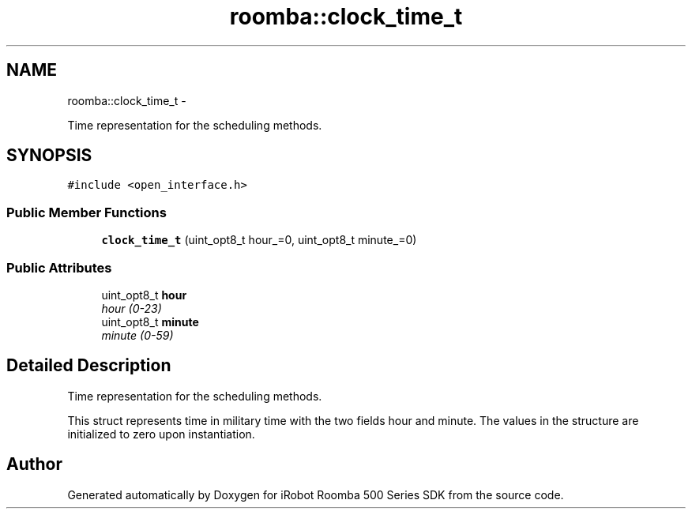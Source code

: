 .TH "roomba::clock_time_t" 3 "Sun Feb 8 2015" "Version 1.0.0-alpha" "iRobot Roomba 500 Series SDK" \" -*- nroff -*-
.ad l
.nh
.SH NAME
roomba::clock_time_t \- 
.PP
Time representation for the scheduling methods\&.  

.SH SYNOPSIS
.br
.PP
.PP
\fC#include <open_interface\&.h>\fP
.SS "Public Member Functions"

.in +1c
.ti -1c
.RI "\fBclock_time_t\fP (uint_opt8_t hour_=0, uint_opt8_t minute_=0)"
.br
.in -1c
.SS "Public Attributes"

.in +1c
.ti -1c
.RI "uint_opt8_t \fBhour\fP"
.br
.RI "\fIhour (0-23) \fP"
.ti -1c
.RI "uint_opt8_t \fBminute\fP"
.br
.RI "\fIminute (0-59) \fP"
.in -1c
.SH "Detailed Description"
.PP 
Time representation for the scheduling methods\&. 

This struct represents time in military time with the two fields hour and minute\&. The values in the structure are initialized to zero upon instantiation\&. 

.SH "Author"
.PP 
Generated automatically by Doxygen for iRobot Roomba 500 Series SDK from the source code\&.
